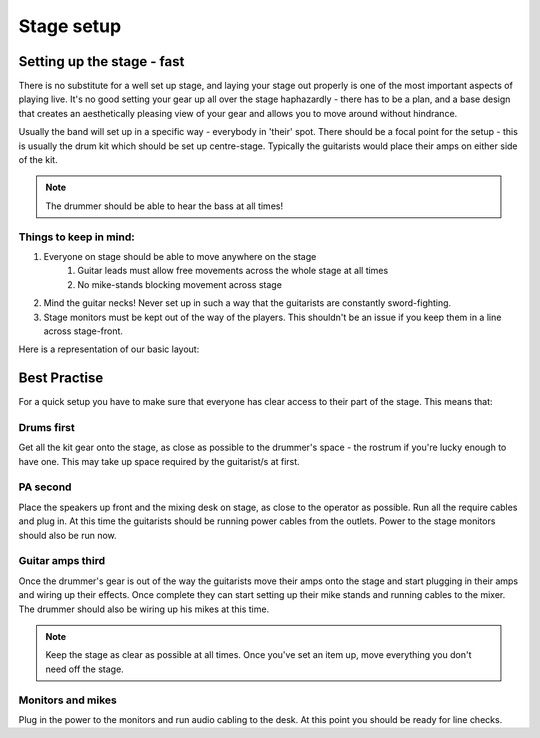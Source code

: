 Stage setup
***********

Setting up the stage - fast
###########################

There is no substitute for a well set up stage, and laying your stage out properly is one of the most important aspects of playing live. It's no good setting your gear up all over the stage haphazardly - there has to be a plan, and a base design that creates an aesthetically pleasing view of your gear and allows you to move around without hindrance.

Usually the band will set up in a specific way - everybody in 'their' spot. There should be a focal point for the setup - this is usually the drum kit which should be set up centre-stage. Typically the guitarists would place their amps on either side of the kit.

.. note::

	The drummer should be able to hear the bass at all times!


Things to keep in mind:
=======================

#. Everyone on stage should be able to move anywhere on the stage
	#. Guitar leads must allow free movements across the whole stage at all times
	#. No mike-stands blocking movement across stage
#. Mind the guitar necks! Never set up in such a way that the guitarists are constantly sword-fighting.
#. Stage monitors must be kept out of the way of the players. This shouldn't be an issue if you keep them in a line across stage-front.

Here is a representation of our basic layout:

.. image:: images/seats-placement-on-stage.jpg
   :width: 600px
   :alt: stage placings

Best Practise
#############

For a quick setup you have to make sure that everyone has clear access to their part of the stage. This means that:

Drums first
===========

Get all the kit gear onto the stage, as close as possible to the drummer's space - the rostrum if you're lucky enough to have one. This may take up space required by the guitarist/s at first.

PA second
=========

Place the speakers up front and the mixing desk on stage, as close to the operator as possible. Run all the require cables and plug in. At this time the guitarists should be running power cables from the outlets. Power to the stage monitors should also be run now.

Guitar amps third
=================

Once the drummer's gear is out of the way the guitarists move their amps onto the stage and start plugging in their amps and wiring up their effects. Once complete they can start setting up their mike stands and running cables to the mixer. The drummer should also be wiring up his mikes at this time.

.. note::

	Keep the stage as clear as possible at all times. Once you've set an item up, move everything you don't need off the stage.

Monitors and mikes
==================

Plug in the power to the monitors and run audio cabling to the desk. At this point you should be ready for line checks.

